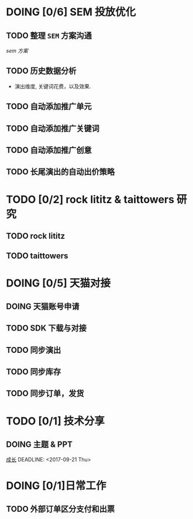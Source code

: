 * DOING [0/6] SEM 投放优化
   DEADLINE: <2017-09-01 Fri>
** TODO 整理 =SEM= 方案沟通
  DEADLINE: <2017-08-23 Wed>
  [[~/work/piaoniu/documentation/sem.org][sem 方案]]
** TODO 历史数据分析
  - 演出维度, 关键词花费，以及效果.
** TODO 自动添加推广单元
** TODO 自动添加推广关键词
** TODO 自动添加推广创意
** TODO 长尾演出的自动出价策略

* TODO [0/2] rock lititz & taittowers 研究
  DEADLINE: <2017-08-25 Fri>
** TODO rock lititz
** TODO taittowers

* DOING [0/5] 天猫对接
** DOING 天猫账号申请
** TODO SDK 下载与对接
** TODO 同步演出
** TODO 同步库存
** TODO 同步订单，发货

* TODO [0/1] 技术分享
** DOING 主题 & PPT
   [[/Users/enzo/Documents/blog/blog/path.org][成长]]
  DEADLINE: <2017-09-21 Thu>

* DOING [0/1]日常工作
** TODO 外部订单区分支付和出票
   DEADLINE: <2017-08-22 Tue>
